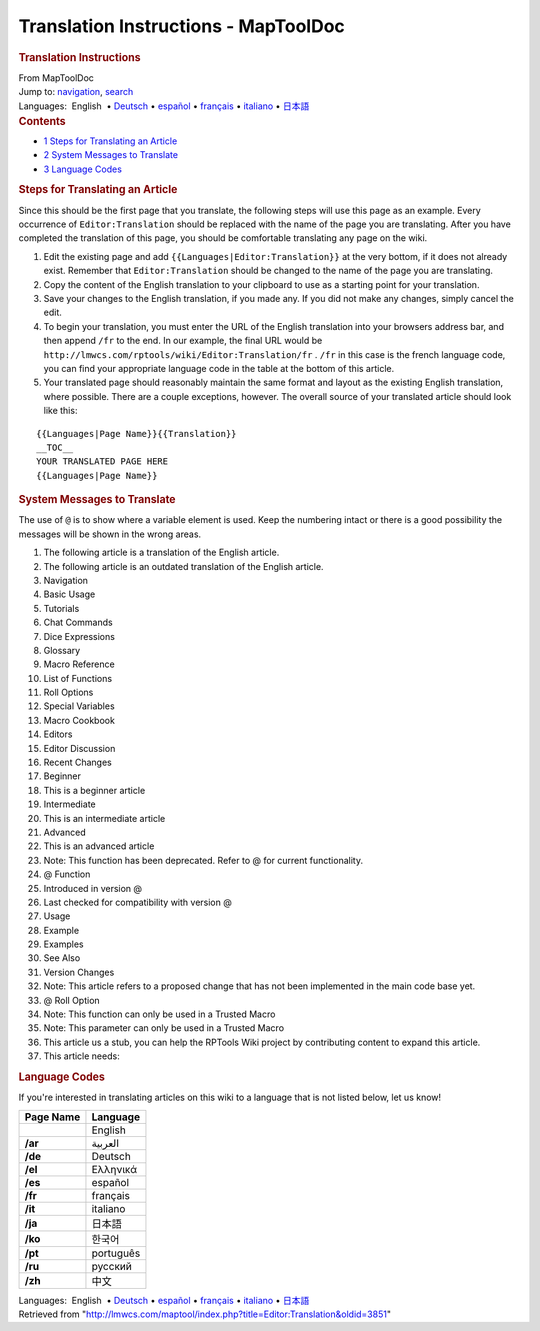 =====================================
Translation Instructions - MapToolDoc
=====================================

.. contents::
   :depth: 3
..

.. container:: noprint
   :name: mw-page-base

.. container:: noprint
   :name: mw-head-base

.. container:: mw-body
   :name: content

   .. container:: mw-indicators

   .. rubric:: Translation Instructions
      :name: firstHeading
      :class: firstHeading

   .. container:: mw-body-content
      :name: bodyContent

      .. container::
         :name: siteSub

         From MapToolDoc

      .. container::
         :name: contentSub

      .. container:: mw-jump
         :name: jump-to-nav

         Jump to: `navigation <#mw-head>`__, `search <#p-search>`__

      .. container:: mw-content-ltr
         :name: mw-content-text

         .. container:: template_languages

            Languages:  English
             • \ `Deutsch </rptools/wiki/Editor:Translation/de>`__\ 
             • \ `español </rptools/wiki/Editor:Translation/es>`__\  • \ `français </rptools/wiki/Editor:Translation/fr>`__\  • \ `italiano </rptools/wiki/Editor:Translation/it>`__\  • \ `日本語 </rptools/wiki/Editor:Translation/ja>`__\ 

         .. container:: toc
            :name: toc

            .. container::
               :name: toctitle

               .. rubric:: Contents
                  :name: contents

            -  `1 Steps for Translating an
               Article <#Steps_for_Translating_an_Article>`__
            -  `2 System Messages to
               Translate <#System_Messages_to_Translate>`__
            -  `3 Language Codes <#Language_Codes>`__

         .. rubric:: Steps for Translating an Article
            :name: steps-for-translating-an-article

         Since this should be the first page that you translate, the
         following steps will use this page as an example. Every
         occurrence of ``Editor:Translation`` should be replaced with
         the name of the page you are translating. After you have
         completed the translation of this page, you should be
         comfortable translating any page on the wiki.

         #. Edit the existing page and add
            ``{{Languages|Editor:Translation}}`` at the very bottom, if
            it does not already exist. Remember that
            ``Editor:Translation`` should be changed to the name of the
            page you are translating.
         #. Copy the content of the English translation to your
            clipboard to use as a starting point for your translation.
         #. Save your changes to the English translation, if you made
            any. If you did not make any changes, simply cancel the
            edit.
         #. To begin your translation, you must enter the URL of the
            English translation into your browsers address bar, and then
            append ``/fr`` to the end. In our example, the final URL
            would be
            ``http://lmwcs.com/rptools/wiki/Editor:Translation/fr`` .
            ``/fr`` in this case is the french language code, you can
            find your appropriate language code in the table at the
            bottom of this article.
         #. Your translated page should reasonably maintain the same
            format and layout as the existing English translation, where
            possible. There are a couple exceptions, however. The
            overall source of your translated article should look like
            this:

         ::

            {{Languages|Page Name}}{{Translation}}
            __TOC__
            YOUR TRANSLATED PAGE HERE
            {{Languages|Page Name}}

         .. rubric:: System Messages to Translate
            :name: system-messages-to-translate

         The use of ``@`` is to show where a variable element is used.
         Keep the numbering intact or there is a good possibility the
         messages will be shown in the wrong areas.

         #. The following article is a translation of the English
            article.
         #. The following article is an outdated translation of the
            English article.
         #. Navigation
         #. Basic Usage
         #. Tutorials
         #. Chat Commands
         #. Dice Expressions
         #. Glossary
         #. Macro Reference
         #. List of Functions
         #. Roll Options
         #. Special Variables
         #. Macro Cookbook
         #. Editors
         #. Editor Discussion
         #. Recent Changes
         #. Beginner
         #. This is a beginner article
         #. Intermediate
         #. This is an intermediate article
         #. Advanced
         #. This is an advanced article
         #. Note: This function has been deprecated. Refer to @ for
            current functionality.
         #. @ Function
         #. Introduced in version @
         #. Last checked for compatibility with version @
         #. Usage
         #. Example
         #. Examples
         #. See Also
         #. Version Changes
         #. Note: This article refers to a proposed change that has not
            been implemented in the main code base yet.
         #. @ Roll Option
         #. Note: This function can only be used in a Trusted Macro
         #. Note: This parameter can only be used in a Trusted Macro
         #. This article us a stub, you can help the RPTools Wiki
            project by contributing content to expand this article.
         #. This article needs:

         .. rubric:: Language Codes
            :name: language-codes

         If you're interested in translating articles on this wiki to a
         language that is not listed below, let us know!

         ========= =========
         Page Name Language
         ========= =========
         \         English
         **/ar**   العربية
         **/de**   Deutsch
         **/el**   Ελληνικά
         **/es**   español
         **/fr**   français
         **/it**   italiano
         **/ja**   日本語
         **/ko**   한국어
         **/pt**   português
         **/ru**   русский
         **/zh**   中文
         ========= =========

         .. container:: template_languages

            Languages:  English
             • \ `Deutsch </rptools/wiki/Editor:Translation/de>`__\ 
             • \ `español </rptools/wiki/Editor:Translation/es>`__\  • \ `français </rptools/wiki/Editor:Translation/fr>`__\  • \ `italiano </rptools/wiki/Editor:Translation/it>`__\  • \ `日本語 </rptools/wiki/Editor:Translation/ja>`__\ 

      .. container:: printfooter

         Retrieved from
         "http://lmwcs.com/maptool/index.php?title=Editor:Translation&oldid=3851"

